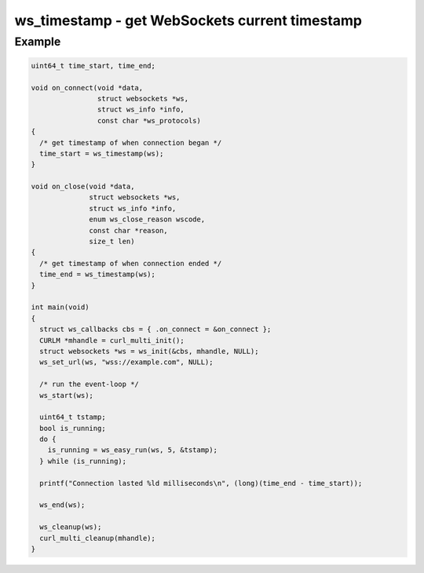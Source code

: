 ..
  Most of our documentation is generated from our source code comments,
    please head to github.com/cee-studio/orca if you want to contribute!

  The following files contains the documentation used to generate this page: 
  - common/websockets.h

===============================================
ws_timestamp - get WebSockets current timestamp
===============================================

.. doxygenfunction:: ws_timestamp

Example
-------

.. code:: c

    uint64_t time_start, time_end;

    void on_connect(void *data,
                    struct websockets *ws,
                    struct ws_info *info,
                    const char *ws_protocols)
    {
      /* get timestamp of when connection began */
      time_start = ws_timestamp(ws);
    }

    void on_close(void *data,
                  struct websockets *ws,
                  struct ws_info *info,
                  enum ws_close_reason wscode,
                  const char *reason,
                  size_t len)
    {
      /* get timestamp of when connection ended */
      time_end = ws_timestamp(ws);
    }

    int main(void)
    {
      struct ws_callbacks cbs = { .on_connect = &on_connect };
      CURLM *mhandle = curl_multi_init(); 
      struct websockets *ws = ws_init(&cbs, mhandle, NULL);
      ws_set_url(ws, "wss://example.com", NULL);

      /* run the event-loop */
      ws_start(ws);

      uint64_t tstamp;
      bool is_running;
      do {
        is_running = ws_easy_run(ws, 5, &tstamp);
      } while (is_running);

      printf("Connection lasted %ld milliseconds\n", (long)(time_end - time_start));

      ws_end(ws);

      ws_cleanup(ws);
      curl_multi_cleanup(mhandle);
    }
